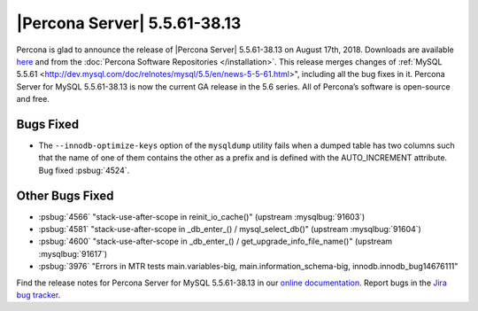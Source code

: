 .. rn:: 5.5.61-38.13

================================================================================
|Percona Server| 5.5.61-38.13
================================================================================

Percona is glad to announce the release of |Percona Server| 5.5.61-38.13 on
August 17th, 2018. Downloads are available `here
<http://www.percona.com/downloads/Percona-Server-5.5/Percona-Server-5.5.61-38.13/>`_
and from the :doc:`Percona Software Repositories </installation>`. This release
merges changes of :ref:`MySQL 5.5.61
<http://dev.mysql.com/doc/relnotes/mysql/5.5/en/news-5-5-61.html>", including
all the bug fixes in it. Percona Server for MySQL 5.5.61-38.13 is now the
current GA release in the 5.6 series. All of Percona’s software is open-source
and free.

Bugs Fixed
================================================================================

* The ``--innodb-optimize-keys`` option of the ``mysqldump`` utility
  fails when a dumped table has two columns such that the name of one
  of them contains the other as a prefix and is defined with the
  AUTO_INCREMENT attribute. Bug fixed :psbug:`4524`.


Other Bugs Fixed
================================================================================

- :psbug:`4566` "stack-use-after-scope in reinit_io_cache()" (upstream :mysqlbug:`91603`)
- :psbug:`4581` "stack-use-after-scope in _db_enter_() / mysql_select_db()" (upstream :mysqlbug:`91604`)
- :psbug:`4600` "stack-use-after-scope in _db_enter_() / get_upgrade_info_file_name()" (upstream :mysqlbug:`91617`)
- :psbug:`3976` "Errors in MTR tests main.variables-big,
  main.information_schema-big, innodb.innodb_bug14676111"

Find the release notes for Percona Server for MySQL 5.5.61-38.13 in our `online
documentation
<https://www.percona.com/doc/percona-server/5.5/release-notes/Percona-Server-5.5.61-38.13.html>`_.
Report bugs in the `Jira bug tracker <https://jira.percona.com/projects/PS>`_.
